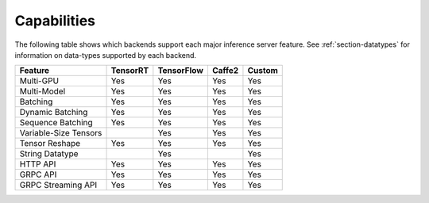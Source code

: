 ..
  # Copyright (c) 2019, NVIDIA CORPORATION. All rights reserved.
  #
  # Redistribution and use in source and binary forms, with or without
  # modification, are permitted provided that the following conditions
  # are met:
  #  * Redistributions of source code must retain the above copyright
  #    notice, this list of conditions and the following disclaimer.
  #  * Redistributions in binary form must reproduce the above copyright
  #    notice, this list of conditions and the following disclaimer in the
  #    documentation and/or other materials provided with the distribution.
  #  * Neither the name of NVIDIA CORPORATION nor the names of its
  #    contributors may be used to endorse or promote products derived
  #    from this software without specific prior written permission.
  #
  # THIS SOFTWARE IS PROVIDED BY THE COPYRIGHT HOLDERS ``AS IS'' AND ANY
  # EXPRESS OR IMPLIED WARRANTIES, INCLUDING, BUT NOT LIMITED TO, THE
  # IMPLIED WARRANTIES OF MERCHANTABILITY AND FITNESS FOR A PARTICULAR
  # PURPOSE ARE DISCLAIMED.  IN NO EVENT SHALL THE COPYRIGHT OWNER OR
  # CONTRIBUTORS BE LIABLE FOR ANY DIRECT, INDIRECT, INCIDENTAL, SPECIAL,
  # EXEMPLARY, OR CONSEQUENTIAL DAMAGES (INCLUDING, BUT NOT LIMITED TO,
  # PROCUREMENT OF SUBSTITUTE GOODS OR SERVICES; LOSS OF USE, DATA, OR
  # PROFITS; OR BUSINESS INTERRUPTION) HOWEVER CAUSED AND ON ANY THEORY
  # OF LIABILITY, WHETHER IN CONTRACT, STRICT LIABILITY, OR TORT
  # (INCLUDING NEGLIGENCE OR OTHERWISE) ARISING IN ANY WAY OUT OF THE USE
  # OF THIS SOFTWARE, EVEN IF ADVISED OF THE POSSIBILITY OF SUCH DAMAGE.

.. _section-capabilities:

Capabilities
============

The following table shows which backends support each major inference
server feature. See :ref:`section-datatypes` for information on
data-types supported by each backend.

+-------------------------+---------+-----------+-------+-------+
|Feature                  |TensorRT |TensorFlow |Caffe2 |Custom |
+=========================+=========+===========+=======+=======+
|Multi-GPU                |Yes      |Yes        |Yes    |Yes    |
+-------------------------+---------+-----------+-------+-------+
|Multi-Model              |Yes      |Yes        |Yes    |Yes    |
+-------------------------+---------+-----------+-------+-------+
|Batching                 |Yes      |Yes        |Yes    |Yes    |
+-------------------------+---------+-----------+-------+-------+
|Dynamic Batching         |Yes      |Yes        |Yes    |Yes    |
+-------------------------+---------+-----------+-------+-------+
|Sequence Batching        |Yes      |Yes        |Yes    |Yes    |
+-------------------------+---------+-----------+-------+-------+
|Variable-Size Tensors    |         |Yes        |Yes    |Yes    |
+-------------------------+---------+-----------+-------+-------+
|Tensor Reshape           |Yes      |Yes        |Yes    |Yes    |
+-------------------------+---------+-----------+-------+-------+
|String Datatype          |         |Yes        |       |Yes    |
+-------------------------+---------+-----------+-------+-------+
|HTTP API                 |Yes      |Yes        |Yes    |Yes    |
+-------------------------+---------+-----------+-------+-------+
|GRPC API                 |Yes      |Yes        |Yes    |Yes    |
+-------------------------+---------+-----------+-------+-------+
|GRPC Streaming API       |Yes      |Yes        |Yes    |Yes    |
+-------------------------+---------+-----------+-------+-------+
